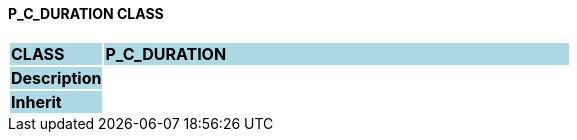 ==== P_C_DURATION CLASS

[cols="^1,2,3"]
|===
|*CLASS*
{set:cellbgcolor:lightblue}
2+^|*P_C_DURATION*

|*Description*
{set:cellbgcolor:lightblue}
2+|
{set:cellbgcolor!}

|*Inherit*
{set:cellbgcolor:lightblue}
2+|
{set:cellbgcolor!}

|===
